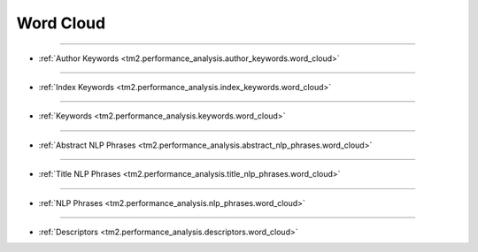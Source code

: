 Word Cloud
^^^^^^^^^^^^^^^^^^^^^^^^^^^^^^^^^^^^^^^^^^^^^^^^^^^^^^^^^^^^^^^^^

-----

* :ref:`Author Keywords <tm2.performance_analysis.author_keywords.word_cloud>`

-----

* :ref:`Index Keywords <tm2.performance_analysis.index_keywords.word_cloud>`

-----

* :ref:`Keywords <tm2.performance_analysis.keywords.word_cloud>`

-----

* :ref:`Abstract NLP Phrases <tm2.performance_analysis.abstract_nlp_phrases.word_cloud>`

-----

* :ref:`Title NLP Phrases <tm2.performance_analysis.title_nlp_phrases.word_cloud>`

-----

* :ref:`NLP Phrases <tm2.performance_analysis.nlp_phrases.word_cloud>`

-----

* :ref:`Descriptors <tm2.performance_analysis.descriptors.word_cloud>`

